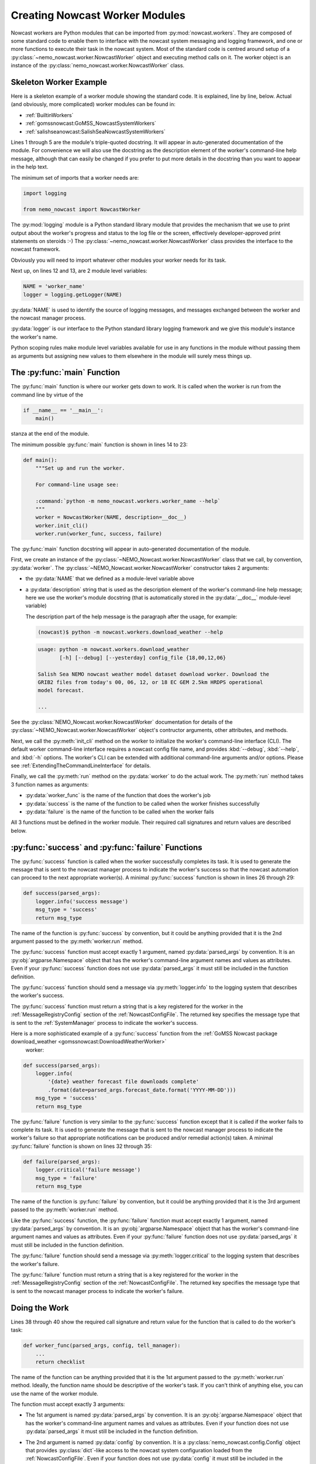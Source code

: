 .. Copyright 2016-2019 Doug Latornell, 43ravens

.. Licensed under the Apache License, Version 2.0 (the "License");
.. you may not use this file except in compliance with the License.
.. You may obtain a copy of the License at

..    http://www.apache.org/licenses/LICENSE-2.0

.. Unless required by applicable law or agreed to in writing, software
.. distributed under the License is distributed on an "AS IS" BASIS,
.. WITHOUT WARRANTIES OR CONDITIONS OF ANY KIND, either express or implied.
.. See the License for the specific language governing permissions and
.. limitations under the License.


.. _CreatingNowcastWorkerModules:

*******************************
Creating Nowcast Worker Modules
*******************************

Nowcast workers are Python modules that can be imported from :py:mod:`nowcast.workers`.
They are composed of some standard code to enable them to interface with the nowcast system messaging and logging framework,
and one or more functions to execute their task in the nowcast system.
Most of the standard code is centred around setup of a :py:class:`~nemo_nowcast.worker.NowcastWorker` object and executing method calls on it.
The worker object is an instance of the :py:class:`nemo_nowcast.worker.NowcastWorker` class.


.. _SkeletonWorkerExample:

Skeleton Worker Example
=======================

Here is a skeleton example of a worker module showing the standard code.
It is explained,
line by line,
below.
Actual
(and obviously, more complicated)
worker modules can be found in:

* :ref:`BuiltinWorkers`
* :ref:`gomssnowcast:GoMSS_NowcastSystemWorkers`
* :ref:`salishseanowcast:SalishSeaNowcastSystemWorkers`

.. code-block:: python
    :linenos:

    """NEMO Nowcast worker to ...

    ...
    """
    import logging

    from nemo_nowcast import NowcastWorker


    NAME = 'worker_name'
    logger = logging.getLogger(NAME)


    def main():
        """Set up and run the worker.

        For command-line usage see:

        :command:`python -m nemo_nowcast.workers.worker_name --help`
        """
        worker = NowcastWorker(NAME, description=__doc__)
        worker.init_cli()
        worker.run(worker_func, success, failure)


    def success(parsed_args):
        logger.info('success message')
        msg_type = 'success'
        return msg_type


    def failure(parsed_args):
        logger.critical('failure message')
        msg_type = 'failure'
        return msg_type


    def worker_func(parsed_args, config, tell_manager):
        ...
        return checklist


    if __name__ == '__main__':
        main()

Lines 1 through 5 are the module's triple-quoted docstring.
It will appear in auto-generated documentation of the module.
For convenience we will also use the docstring as the description element of the worker's command-line help message,
although that can easily be changed if you prefer to put more details in the docstring than you want to appear in the help text.

The minimum set of imports that a worker needs are:

.. code-block:: python

    import logging

    from nemo_nowcast import NowcastWorker

The :py:mod:`logging` module is a Python standard library module that provides the mechanism that we use to print output about the worker's progress and status to the log file or the screen,
effectively developer-approved print statements on steroids :-)
The :py:class:`~nemo_nowcast.worker.NowcastWorker` class provides the interface to the nowcast framework.

Obviously you will need to import whatever other modules your worker needs for its task.

Next up,
on lines 12 and 13,
are 2 module level variables:

.. code-block:: python

    NAME = 'worker_name'
    logger = logging.getLogger(NAME)

:py:data:`NAME` is used to identify the source of logging messages,
and messages exchanged between the worker and the nowcast manager process.

:py:data:`logger` is our interface to the Python standard library logging framework and we give this module's instance the worker's name.

Python scoping rules make module level variables available for use in any functions in the module without passing them as arguments but assigning new values to them elsewhere in the module will surely mess things up.


.. _WorkerMainFunction:

The :py:func:`main` Function
============================

The :py:func:`main` function is where our worker gets down to work.
It is called when the worker is run from the command line by virtue of the

.. code-block:: python

    if __name__ == '__main__':
        main()

stanza at the end of the module.

The minimum possible :py:func:`main` function is shown in lines 14 to 23:

.. code-block:: python

    def main():
        """Set up and run the worker.

        For command-line usage see:

        :command:`python -m nemo_nowcast.workers.worker_name --help`
        """
        worker = NowcastWorker(NAME, description=__doc__)
        worker.init_cli()
        worker.run(worker_func, success, failure)

The :py:func:`main` function docstring will appear in auto-generated documentation of the module.

First,
we create an instance of the :py:class:`~NEMO_Nowcast.worker.NowcastWorker` class that we call,
by convention,
:py:data:`worker`.
The :py:class:`~NEMO_Nowcast.worker.NowcastWorker` constructor takes 2 arguments:

* the :py:data:`NAME` that we defined as a module-level variable above
* a :py:data:`description` string that is used as the description element of the worker's command-line help message;
  here we use the worker's module docstring
  (that is automatically stored in the :py:data:`__doc__` module-level variable)

  The description part of the help message is the paragraph after the usage,
  for example:

  .. code-block:: bash

      (nowcast)$ python -m nowcast.workers.download_weather --help

  .. code-block:: none

      usage: python -m nowcast.workers.download_weather
             [-h] [--debug] [--yesterday] config_file {18,00,12,06}

      Salish Sea NEMO nowcast weather model dataset download worker. Download the
      GRIB2 files from today's 00, 06, 12, or 18 EC GEM 2.5km HRDPS operational
      model forecast.

      ...

See the :py:class:`NEMO_Nowcast.worker.NowcastWorker` documentation for details of the :py:class:`~NEMO_Nowcast.worker.NowcastWorker` object's contructor arguments,
other attributes,
and methods.

Next,
we call the :py:meth:`init_cli` method on the worker to initialize the worker's command-line interface (CLI).
The default worker command-line interface requires a nowcast config file name,
and provides :kbd:`--debug`,
:kbd:`--help`,
and :kbd:`-h` options.
The worker's CLI can be extended with additional command-line arguments and/or options.
Please see :ref:`ExtendingTheCommandLineInterface` for details.

Finally,
we call the :py:meth:`run` method on the :py:data:`worker` to do the actual work.
The :py:meth:`run` method takes 3 function names as arguments:

* :py:data:`worker_func` is the name of the function that does the worker's job
* :py:data:`success` is the name of the function to be called when the worker finishes successfully
* :py:data:`failure` is the name of the function to be called when the worker fails

All 3 functions must be defined in the worker module.
Their required call signatures and return values are described below.


.. _WorkerSuccessAndFailureFunctions:

:py:func:`success` and :py:func:`failure` Functions
===================================================

The :py:func:`success` function is called when the worker successfully completes its task.
It is used to generate the message that is sent to the nowcast manager process to indicate the worker's success so that the nowcast automation can proceed to the next appropriate worker(s).
A minimal :py:func:`success` function is shown in lines 26 through 29:

.. code-block:: python

    def success(parsed_args):
        logger.info('success message')
        msg_type = 'success'
        return msg_type

The name of the function is :py:func:`success` by convention,
but it could be anything provided that it is the 2nd argument passed to the :py:meth:`worker.run` method.

The :py:func:`success` function must accept exactly 1 argument,
named :py:data:`parsed_args` by convention.
It is an :py:obj:`argparse.Namespace` object that has the worker's command-line argument names and values as attributes.
Even if your :py:func:`success` function does not use :py:data:`parsed_args` it must still be included in the function definition.

The :py:func:`success` function should send a message via :py:meth:`logger.info` to the logging system that describes the worker's success.

The :py:func:`success` function must return a string that is a key registered for the worker in the :ref:`MessageRegistryConfig` section of the :ref:`NowcastConfigFile`.
The returned key specifies the message type that is sent to the :ref:`SystemManager` process to indicate the worker's success.

Here is a more sophisticated example of a :py:func:`success` function from the :ref:`GoMSS Nowcast package download_weather <gomssnowcast:DownloadWeatherWorker>`
 worker:

.. code-block:: python

    def success(parsed_args):
        logger.info(
            '{date} weather forecast file downloads complete'
            .format(date=parsed_args.forecast_date.format('YYYY-MM-DD')))
        msg_type = 'success'
        return msg_type

The :py:func:`failure` function is very similar to the :py:func:`success` function except that it is called if the worker fails to complete its task.
It is used to generate the message that is sent to the nowcast manager process to indicate the worker's failure so that appropriate notifications can be produced and/or remedial action(s) taken.
A minimal :py:func:`failure` function is shown on lines 32 through 35:

.. code-block:: python

    def failure(parsed_args):
        logger.critical('failure message')
        msg_type = 'failure'
        return msg_type

The name of the function is :py:func:`failure` by convention,
but it could be anything provided that it is the 3rd argument passed to the :py:meth:`worker.run` method.

Like the :py:func:`success` function,
the :py:func:`failure` function must accept exactly 1 argument,
named :py:data:`parsed_args` by convention.
It is an :py:obj:`argparse.Namespace` object that has the worker's command-line argument names and values as attributes.
Even if your :py:func:`failure` function does not use :py:data:`parsed_args` it must still be included in the function definition.

The :py:func:`failure` function should send a message via :py:meth:`logger.critical` to the logging system that describes the worker's failure.

The :py:func:`failure` function must return a string that is a key registered for the worker in the :ref:`MessageRegistryConfig` section of the :ref:`NowcastConfigFile`.
The returned key specifies the message type that is sent to the nowcast manager process to indicate the worker's failure.


.. _DoingTheWork:

Doing the Work
==============

Lines 38 through 40 show the required call signature and return value for the function that is called to do the worker's task:

.. code-block:: python

    def worker_func(parsed_args, config, tell_manager):
        ...
        return checklist

The name of the function can be anything provided that it is the 1st argument passed to the :py:meth:`worker.run` method.
Ideally,
the function name should be descriptive of the worker's task.
If you can't think of anything else,
you can use the name of the worker module.

The function must accept exactly 3 arguments:

* The 1st argument is named :py:data:`parsed_args` by convention.
  It is an :py:obj:`argparse.Namespace` object that has the worker's command-line argument names and values as attributes.
  Even if your function does not use :py:data:`parsed_args` it must still be included in the function definition.

* The 2nd argument is named :py:data:`config` by convention.
  It is a :py:class:`nemo_nowcast.config.Config` object that provides :py:class:`dict`-like access to the nowcast system configuration loaded from the :ref:`NowcastConfigFile`.
  Even if your function does not use :py:data:`config` it must still be included in the function definition.

* The 3rd argument is named :py:data:`tell_manager` by convention.
  It is the worker's :py:meth:`nemo_nowcast.worker.NowcastWorker.tell_manager` method.
  That method provides a mechanism for the exchange of messages with the nowcast manager process.
  Few workers need to do that,
  so the :py:data:`tell_manager` is often replaced by :py:data:`*args` in the function signature:

  .. code-block:: python

    def worker_func(parsed_args, config, *args):

  Please see the :ref:`SalishSeaNowcast package watch_NEMO <salishseanowcast:WatchNEMO-Worker>` worker for examples of the use of :py:data:`tell_manager`.

The function must return a Python :py:obj:`dict`,
known as :py:data:`checklist` by convention.
:py:data:`checklist` must contain at least 1 key/value pair that provides information about the worker's successful completion.
:py:data:`checklist` is sent to the nowcast manager process as the payload of the worker's success message.
A simple example of a :py:data:`checklist` from the :ref:`GoMSS Nowcast package download_weather <gomssnowcast:DownloadWeatherWorker>` worker is:

.. code-block:: python

    checklist = {
        '{date} forecast'
        .format(date=date=parsed_args.forecast_date.format('YYYY-MM-DD'))): True}

which indicates that the particular forecast download was successful.
A more sophisticated :py:data:`checklist` such as the one produced by the :ref:`SalishSeaNowcast package get_NeahBay_ssh <salishseanowcast:GetNeahBaySshWorker>` worker contains multiple keys and lists of filenames.

The function whose name is passed as the 1st argument to the :py:meth:`worker.run` method can be a driver function that calls other functions in the worker module to subdivide the worker task into smaller,
more readable,
and more testable sections.
By convention,
such "2nd level" functions are marked as private by prefixing their names with the :kbd:`_` (underscore) character;
e.g. :py:func:`_calc_date`.
This is in line with the Python language convention that functions and methods that start with an underscore should not be called outside the module in which they are defined.

The worker should send messages to the logging system that indicate its progress.
Messages sent via :py:meth:`logger.info` appear in the :file:`nowcast.log` file.
Info level logging should be used for "high level" progress messages,
and preferably not used inside loops.
Messages logged via :py:meth:`logger.debug` can be used for more detailed logging.
Those messages appear in the :file:`nowcast.debug.log` file.

If a worker function encounters an expected error condition
(a file download failure or timeout, for example)
it should send a message to the logging system via :py:meth:`logger.critical` and raise a :py:exc:`nemo_nowcast.worker.WorkerError` exception.
Here is an example that handles an empty downloaded file in the :ref:`SalishSeaNowcast package download_weather <salishseanowcast:DownloadWeatherWorker>` worker:

.. code-block:: python

    if size == 0:
        logger.critical('Problem, 0 size file {}'.format(fileURL))
        raise WorkerError

This section has only outlined the basic code structure and conventions for writing nowcast workers.
The best way to learn now to write a new worker is by studying the code in existing worker modules,
for example:

* :ref:`BuiltinWorkers`
* :ref:`gomssnowcast:GoMSS_NowcastSystemWorkers`
* :ref:`salishseanowcast:SalishSeaNowcastSystemWorkers`


.. _ExtendingTheCommandLineInterface:

Extending the Command Line Interface
====================================

Generic Arguments
-----------------

If you need to add a command-line argument to a worker you can do so by calling the :py:meth:`worker.cli.add_argument` method.
Here is an example from the :ref:`SalishSeaNowcast package get_NeahBay_ssh <salishseanowcast:GetNeahBaySshWorker>` worker:

.. code-block:: python

    def main():
        """Set up and run the worker.

        For command-line usage see:

        :command:`python -m nowcast.workers.get_NeahBay_ssh --help`
        """
        worker = NowcastWorker(NAME, description=__doc__)
        worker.init_cli()
        worker.cli.add_argument(
            'run_type', choices={'nowcast', 'forecast', 'forecast2'},
            help="""
            Type of run to prepare open boundary sea surface height file for.
            """,
        )
        worker.run(get_NeahBay_ssh, success, failure)

The :py:meth:`worker.cli.add_argument` method is documented at :py:meth:`nemo_nowcast.cli.CommandLineInterface.add_argument`.
It takes the same arguments as the Python standard library :py:meth:`argparse.ArgumentParser.add_argument` method.

.. note::
    The :py:meth:`worker.init_cli` method initialized the worker's command-line interface to provide help messages,
    and handle the :kbd:`config_file` argument,
    and the :kbd:`--debug` option.


Date Options
------------

The fairly common need to add a date option to a worker's CLI is simplified by the :py:meth:`worker.cli.add_date_option`.
Here is an example from the :ref:`GoMSS Nowcast package download_weather <gomssnowcast:DownloadWeatherWorker>` worker:

.. code-block:: python

    def main():
        """Set up and run the worker.

        For command-line usage see:

        :command:`python -m nowcast.workers.download_weather --help`
        """
        worker = NowcastWorker(NAME, description=__doc__)
        worker.init_cli()
        worker.cli.add_date_option(
            '--forecast-date', default=arrow.now().floor('day'),
            help='Date for which to download the weather forecast.')
        worker.run(download_weather, success, failure)

This adds a :kbd:`--forecast-date` option to the CLI.
It's default value is an `Arrow`_ object whose value is midnight on the current date.
It will be available in the worker functions as :py:data:`parsed_args.forecast_date`.
The help message for the option is:

Date for which to download the weather forecast.
Use YYYY-MM-DD format. Defaults to {default}.

where :kbd:`{default}` is the value of :py:data:`default` passed into :py:meth:`worker.cli.add_date_option` formatted as YYYY-MM-DD.

.. _Arrow: http://crsmithdev.com/arrow/

The :py:meth:`worker.cli.add_date_option` method is documented at :py:meth:`nemo_nowcast.cli.CommandLineInterface.add_date_option`.

.. note::

    The `Arrow`_ object produced by :py:meth:`worker.cli.add_date_option` is timezone-aware and its timezone is set to UTC.
    That is typically fine when working with just the date.
    If you need to do time calculations in a worker you may need to set the correct timezone.
    That is typically done by calling the :py:meth:`to` method on the Arrow object with :kbd:`'local'` as its argument;
    e.g. :kbd:`parsed_args.forecast_date.to('local')`.
